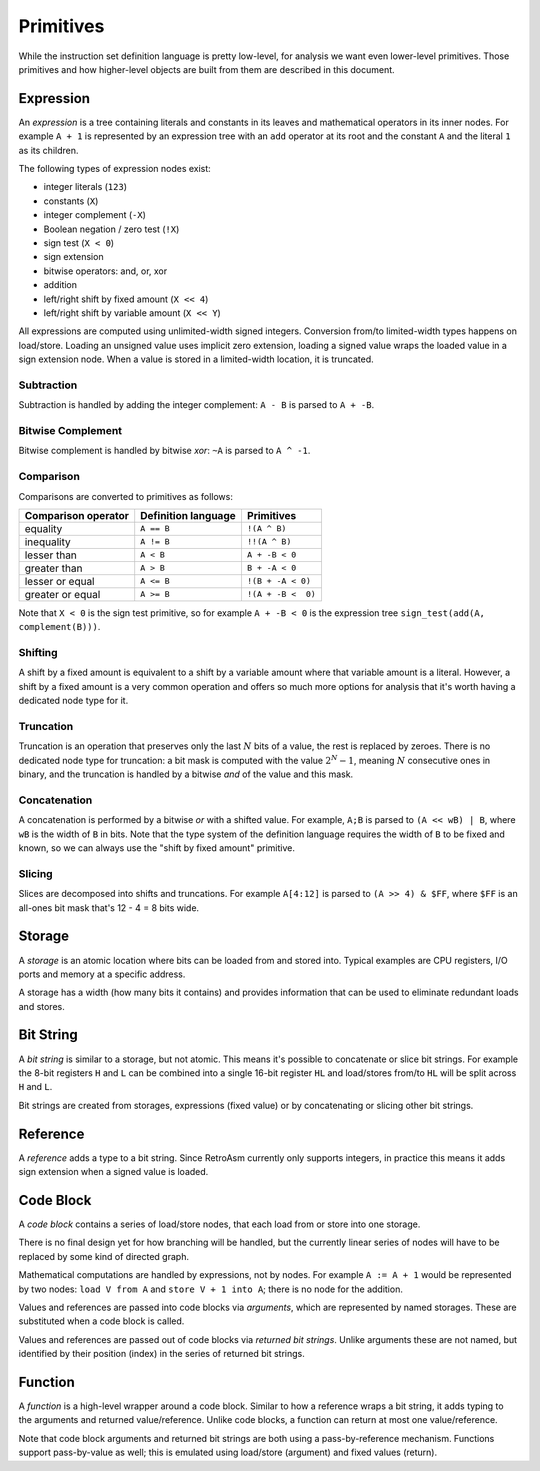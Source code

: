 Primitives
==========

While the instruction set definition language is pretty low-level, for analysis we want even lower-level primitives. Those primitives and how higher-level objects are built from them are described in this document.

Expression
----------

An *expression* is a tree containing literals and constants in its leaves and mathematical operators in its inner nodes. For example ``A + 1`` is represented by an expression tree with an ``add`` operator at its root and the constant ``A`` and the literal ``1`` as its children.

The following types of expression nodes exist:


* integer literals (\ ``123``\ )
* constants (\ ``X``\ )
* integer complement (\ ``-X``\ )
* Boolean negation / zero test (\ ``!X``\ )
* sign test (\ ``X < 0``\ )
* sign extension
* bitwise operators: and, or, xor
* addition
* left/right shift by fixed amount (\ ``X << 4``\ )
* left/right shift by variable amount (\ ``X << Y``\ )

All expressions are computed using unlimited-width signed integers. Conversion from/to limited-width types happens on load/store. Loading an unsigned value uses implicit zero extension, loading a signed value wraps the loaded value in a sign extension node. When a value is stored in a limited-width location, it is truncated.

Subtraction
^^^^^^^^^^^

Subtraction is handled by adding the integer complement: ``A - B`` is parsed to ``A + -B``.

Bitwise Complement
^^^^^^^^^^^^^^^^^^

Bitwise complement is handled by bitwise *xor*\ : ``~A`` is parsed to ``A ^ -1``.

Comparison
^^^^^^^^^^

Comparisons are converted to primitives as follows:

.. list-table::
   :header-rows: 1

   * - Comparison operator
     - Definition language
     - Primitives
   * - equality
     - ``A == B``
     - ``!(A ^ B)``
   * - inequality
     - ``A != B``
     - ``!!(A ^ B)``
   * - lesser than
     - ``A < B``
     - ``A + -B < 0``
   * - greater than
     - ``A > B``
     - ``B + -A < 0``
   * - lesser or equal
     - ``A <= B``
     - ``!(B + -A < 0)``
   * - greater or equal
     - ``A >= B``
     - ``!(A + -B <  0)``


Note that ``X < 0`` is the sign test primitive, so for example ``A + -B < 0`` is the expression tree ``sign_test(add(A, complement(B)))``.

Shifting
^^^^^^^^

A shift by a fixed amount is equivalent to a shift by a variable amount where that variable amount is a literal. However, a shift by a fixed amount is a very common operation and offers so much more options for analysis that it's worth having a dedicated node type for it.

Truncation
^^^^^^^^^^

Truncation is an operation that preserves only the last :math:`N` bits of a value, the rest is replaced by zeroes. There is no dedicated node type for truncation: a bit mask is computed with the value :math:`2^N-1`, meaning :math:`N` consecutive ones in binary, and the truncation is handled by a bitwise *and* of the value and this mask.

Concatenation
^^^^^^^^^^^^^

A concatenation is performed by a bitwise *or* with a shifted value. For example, ``A;B`` is parsed to ``(A << wB) | B``\ , where ``wB`` is the width of ``B`` in bits. Note that the type system of the definition language requires the width of ``B`` to be fixed and known, so we can always use the "shift by fixed amount" primitive.

Slicing
^^^^^^^

Slices are decomposed into shifts and truncations. For example ``A[4:12]`` is parsed to ``(A >> 4) & $FF``\ , where ``$FF`` is an all-ones bit mask that's 12 - 4 = 8 bits wide.

Storage
-------

A *storage* is an atomic location where bits can be loaded from and stored into. Typical examples are CPU registers, I/O ports and memory at a specific address.

A storage has a width (how many bits it contains) and provides information that can be used to eliminate redundant loads and stores.

Bit String
----------

A *bit string* is similar to a storage, but not atomic. This means it's possible to concatenate or slice bit strings. For example the 8-bit registers ``H`` and ``L`` can be combined into a single 16-bit register ``HL`` and load/stores from/to ``HL`` will be split across ``H`` and ``L``.

Bit strings are created from storages, expressions (fixed value) or by concatenating or slicing other bit strings.

Reference
---------

A *reference* adds a type to a bit string. Since RetroAsm currently only supports integers, in practice this means it adds sign extension when a signed value is loaded.

Code Block
----------

A *code block* contains a series of load/store nodes, that each load from or store into one storage.

There is no final design yet for how branching will be handled, but the currently linear series of nodes will have to be replaced by some kind of directed graph.

Mathematical computations are handled by expressions, not by nodes. For example ``A := A + 1`` would be represented by two nodes: ``load V from A`` and ``store V + 1 into A``\ ; there is no node for the addition.

Values and references are passed into code blocks via *arguments*\ , which are represented by named storages. These are substituted when a code block is called.

Values and references are passed out of code blocks via *returned bit strings*. Unlike arguments these are not named, but identified by their position (index) in the series of returned bit strings.

Function
--------

A *function* is a high-level wrapper around a code block. Similar to how a reference wraps a bit string, it adds typing to the arguments and returned value/reference. Unlike code blocks, a function can return at most one value/reference.

Note that code block arguments and returned bit strings are both using a pass-by-reference mechanism. Functions support pass-by-value as well; this is emulated using load/store (argument) and fixed values (return).
